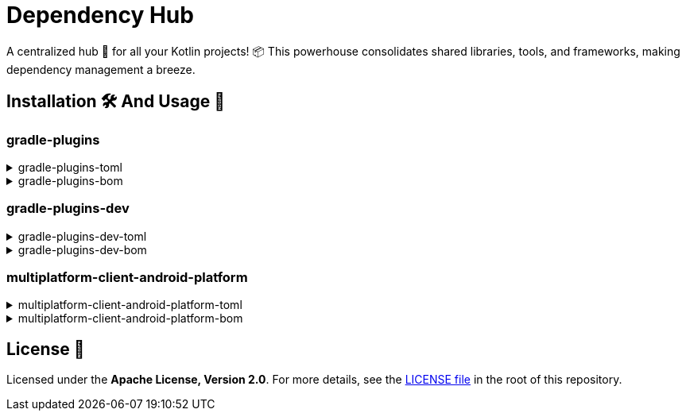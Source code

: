 :source-highlighter: highlight.js
:versionPlaceholder: x.y.z

= Dependency Hub

A centralized hub 🎯 for all your Kotlin projects!
📦 This powerhouse consolidates shared libraries, tools, and frameworks, making dependency management a breeze.

== Installation 🛠️ And Usage 🚀

=== gradle-plugins

.gradle-plugins-toml
[%collapsible]
====

*Installation*

.settings.gradle.kts
[source,kotlin,subs="+attributes"]
----
dependencyResolutionManagement {
    versionCatalogs {
        create("gradlePlugins") {
            from("io.github.zenhelix:gradle-plugins-toml:{versionPlaceholder}")
        }
    }
}
----

*Usage*

.build.gradle.kts
[source,kotlin,subs="+attributes"]
----
plugins {
    alias(gradlePlugins.somePlugin)
}
----

.build.gradle.kts
[source,kotlin,subs="+attributes"]
----
dependencies {
    implementation(gradlePlugins.someDependency)
}
----

====

.gradle-plugins-bom
[%collapsible]
====
*Usage*

.build.gradle.kts
[source,kotlin,subs="+attributes"]
----
dependencies {
    implementation(platform("io.github.zenhelix:gradle-plugins-bom:{versionPlaceholder}"))
}
----
====

=== gradle-plugins-dev

.gradle-plugins-dev-toml
[%collapsible]
====

*Installation*

.settings.gradle.kts
[source,kotlin,subs="+attributes"]
----
dependencyResolutionManagement {
    versionCatalogs {
        create("gradlePluginsDev") {
            from("io.github.zenhelix:gradle-plugins-dev-toml:{versionPlaceholder}")
        }
    }
}
----

*Usage*

.build.gradle.kts
[source,kotlin,subs="+attributes"]
----
plugins {
    alias(gradlePluginsDev.somePlugin)
}
----

.build.gradle.kts
[source,kotlin,subs="+attributes"]
----
dependencies {
    implementation(gradlePluginsDev.someDependency)
}
----

====

.gradle-plugins-dev-bom
[%collapsible]
====
*Usage*

.build.gradle.kts
[source,kotlin,subs="+attributes"]
----
dependencies {
    implementation(platform("io.github.zenhelix:gradle-plugins-dev-bom:{versionPlaceholder}"))
}
----
====

=== multiplatform-client-android-platform

.multiplatform-client-android-platform-toml
[%collapsible]
====

*Installation*

.settings.gradle.kts
[source,kotlin,subs="+attributes"]
----
dependencyResolutionManagement {
    versionCatalogs {
        create("libs") {
            from("io.github.zenhelix:multiplatform-client-android-platform-toml:{versionPlaceholder}")
        }
    }
}
----

*Usage*

.build.gradle.kts
[source,kotlin,subs="+attributes"]
----
plugins {
    alias(libs.somePlugin)
}
----

.build.gradle.kts
[source,kotlin,subs="+attributes"]
----
dependencies {
    implementation(libs.someDependency)
}
----

====

.multiplatform-client-android-platform-bom
[%collapsible]
====
*Usage*

.build.gradle.kts
[source,kotlin,subs="+attributes"]
----
dependencies {
    implementation(platform("io.github.zenhelix:multiplatform-client-android-platform-bom:{versionPlaceholder}"))
}
----
====

== License 📜

Licensed under the **Apache License, Version 2.0**.
For more details, see the link:LICENSE[LICENSE file] in the root of this repository.